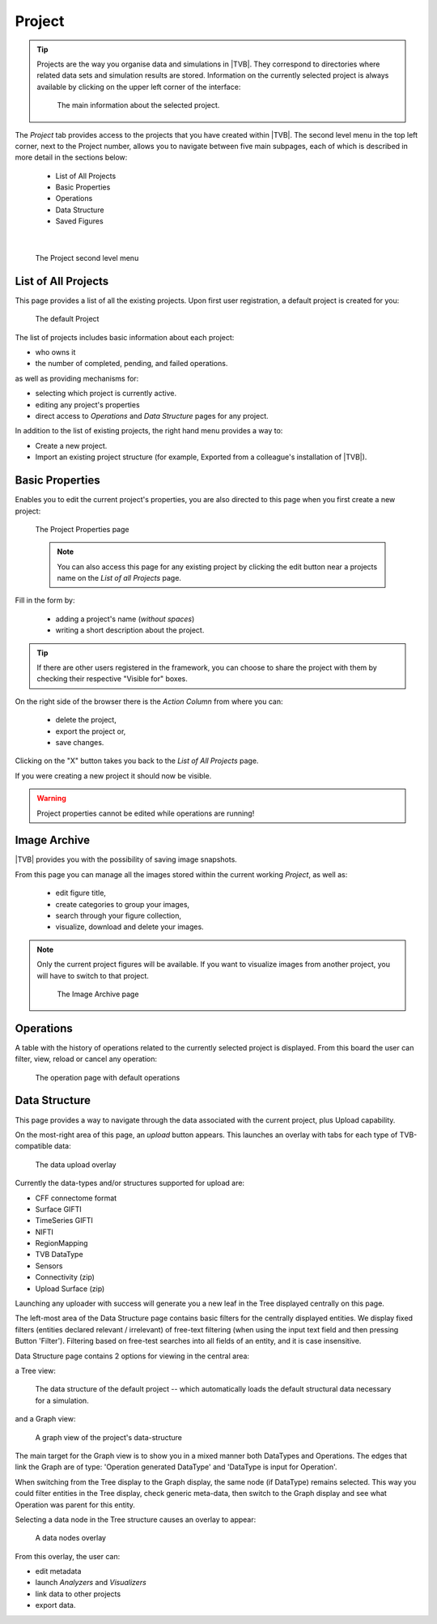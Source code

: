 Project
-------

.. tip::
    
    Projects are the way you organise data and simulations in |TVB|. They
    correspond to directories where related data sets and simulation results
    are stored. Information on the currently selected project is always 
    available by clicking on the upper left corner of the interface:
        
        .. figure:: screenshots/project_info.jpg
            :width: 90%
            :align: center
            
            The main information about the selected project.
    

The `Project` tab provides access to the projects that you have created within
|TVB|. The second level menu in the top left corner, next to the Project number,
allows you to navigate between five main subpages, each of which is described in
more detail in the sections below:

    - List of All Projects
    - Basic Properties
    - Operations
    - Data Structure
    - Saved Figures
    
|

    .. figure:: screenshots/project.jpg
        :width: 90%
        :align: center
        
        The Project second level menu
    

List of All Projects
.....................

This page provides a list of all the existing projects. Upon first user
registration, a default project is created for you:
    
    .. figure:: screenshots/default_project.jpg
        :width: 90%
        :align: center
        
        The default Project

The list of projects includes basic information about each project:

- who owns it
- the number of completed, pending, and failed operations.

as well as providing mechanisms for:

- selecting which project is currently active.
- editing any project's properties
- direct  access to `Operations` and `Data Structure` pages for any project.

In addition to the list of existing projects, the right hand menu provides a
way to:

- Create a new project.
- Import an existing project structure (for example, Exported from a
  colleague's installation of |TVB|).


Basic Properties
...................

Enables you to edit the current project's properties, you are also directed
to this page when you first create a new project:
    
    .. figure:: screenshots/project_form.jpg
        :width: 90%
        :align: center
        
        The Project Properties page
        
    .. note::
        
        You can also access this page for any existing project by clicking the
        edit button near a projects name on the `List of all Projects` page.
    
Fill in the form by:
  
  - adding a project's name (*without spaces*) 
  - writing a short description about the project.

.. tip::
  
  If there are other users registered in the framework, you can choose to
  share the project with them by checking their respective "Visible for" 
  boxes. 

On the right side of the browser there is the `Action Column` from where you can:

  - delete the project,
  - export the project or,
  - save changes. 

Clicking on the "X" button takes you back to the `List of All Projects` page. 

If you were creating a new project it should now be visible.

.. warning::

  Project properties cannot be edited while operations are running!


Image Archive
.............

|TVB| provides you with the possibility of saving image snapshots.

From this page you can manage all the images stored within the current working 
`Project`, as well as:

  - edit figure title,
  - create categories to group your images,
  - search through your figure collection,
  - visualize, download and delete your images.

.. note::

  Only the current project figures will be available. If you want to visualize 
  images from another project, you will have to switch to that project.


    .. figure:: screenshots/project_image_archive.jpg
        :width: 90%
        :align: center
        
        The Image Archive page

Operations
...........

A table with the history of operations related to the currently selected
project is displayed. From this board the user can filter, view, reload or
cancel any operation:
    
    .. figure:: screenshots/default_operations.jpg
        :width: 90%
        :align: center
        
        The operation page with default operations
    


Data Structure
...............

This page provides a way to navigate through the data associated with the
current project, plus Upload capability.

On the most-right area of this page, an `upload` button appears. This
launches an overlay with tabs for each type of TVB-compatible data:
    
    .. figure:: screenshots/data_uploaders.jpg
        :width: 90%
        :align: center
        
        The data upload overlay
    
Currently the data-types and/or structures supported for upload are:

* CFF connectome format
* Surface GIFTI
* TimeSeries GIFTI
* NIFTI
* RegionMapping
* TVB DataType
* Sensors
* Connectivity (zip)
* Upload Surface (zip)    

Launching any uploader with success will generate you a new leaf in the Tree 
displayed centrally on this page.

The left-most area of the Data Structure page contains basic filters for the 
centrally displayed entities.
We display fixed filters (entities declared relevant / irrelevant) of free-text 
filtering (when using the input text field and then pressing Button 'Filter').
Filtering based on free-test searches into all fields of an entity, and it is case insensitive.

Data Structure page contains 2 options for viewing in the central area:

a Tree view:
    
    .. figure:: screenshots/data.jpg
        :width: 90%
        :align: center
        
        The data structure of the default project -- which automatically
        loads the default structural data necessary for a simulation.
    
and a Graph view:
    
    .. figure:: screenshots/data_graph.jpg
        :width: 90%
        :align: center
        
        A graph view of the project's data-structure

The main target for the Graph view is to show you in a mixed manner both DataTypes and Operations. 
The edges that link the Graph are of type: 'Operation generated DataType' and 'DataType is input for Operation'.

When switching from the Tree display to the Graph display, the same node (if DataType) remains selected.
This way you could filter entities in the Tree display, check generic meta-data, then switch to the Graph display and see what Operation was parent for this entity.


Selecting a data node in the Tree structure causes an overlay to appear:
    
    .. figure:: screenshots/data_overlay.jpg
        :width: 90%
        :align: center
        
        A data nodes overlay
    

From this overlay, the user can:

- edit metadata
- launch `Analyzers` and `Visualizers`
- link data to other projects
- export data.




